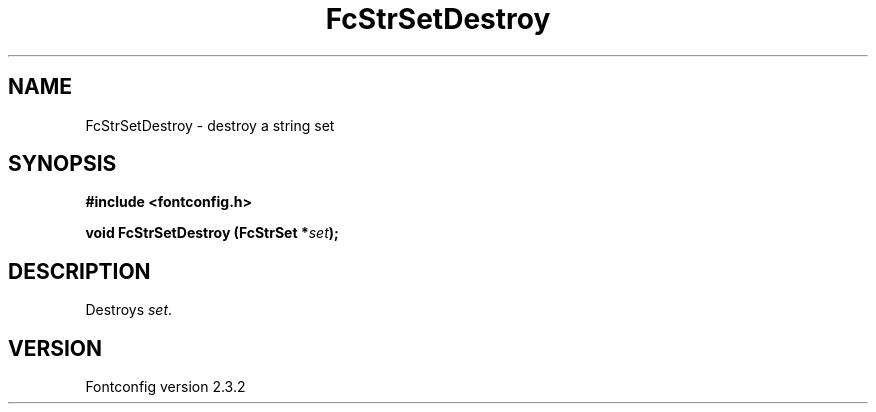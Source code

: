 .\" This manpage has been automatically generated by docbook2man 
.\" from a DocBook document.  This tool can be found at:
.\" <http://shell.ipoline.com/~elmert/comp/docbook2X/> 
.\" Please send any bug reports, improvements, comments, patches, 
.\" etc. to Steve Cheng <steve@ggi-project.org>.
.TH "FcStrSetDestroy" "3" "27 April 2005" "" ""

.SH NAME
FcStrSetDestroy \- destroy a string set
.SH SYNOPSIS
.sp
\fB#include <fontconfig.h>
.sp
void FcStrSetDestroy (FcStrSet *\fIset\fB);
\fR
.SH "DESCRIPTION"
.PP
Destroys \fIset\fR\&.
.SH "VERSION"
.PP
Fontconfig version 2.3.2
